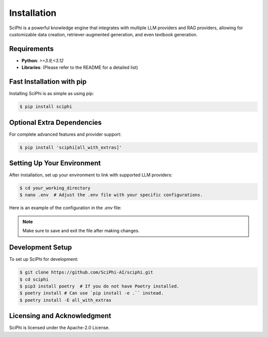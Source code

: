 .. _sciphi_installation:

Installation
=====================================================

SciPhi is a powerful knowledge engine that integrates with multiple LLM providers and RAG providers, allowing for customizable data creation, retriever-augmented generation, and even textbook generation.

Requirements
------------

- **Python**: `>=3.9,<3.12`
- **Libraries**: (Please refer to the README for a detailed list)

Fast Installation with pip
--------------------------

Installing SciPhi is as simple as using pip:

.. code-block:: console

   $ pip install sciphi

Optional Extra Dependencies
---------------------------

For complete advanced features and provider support:

.. code-block:: console

   $ pip install 'sciphi[all_with_extras]'

Setting Up Your Environment
---------------------------

After installation, set up your environment to link with supported LLM providers:

.. code-block:: console

   $ cd your_working_directory
   $ nano .env  # Adjust the .env file with your specific configurations.

Here is an example of the configuration in the `.env` file:

.. code-block:: bash
   # To use SciPhi as a provider:
   SCIPHI_API_KEY=your_sciphi_api_key

   # Other providers in SciPhi:
   OPENAI_API_KEY=your_openai_api_key
   ANTHROPIC_API_KEY=your_anthropic_api_key
   HF_TOKEN=your_huggingface_token
   VLLM_API_KEY=your_vllm_api_key
   RAG_API_KEY=your_rag_server_api_key
   RAG_API_BASE=your_rag_api_base_url

.. note::
   Make sure to save and exit the file after making changes.

Development Setup
-----------------

To set up SciPhi for development:

.. code-block:: console

   $ git clone https://github.com/SciPhi-AI/sciphi.git
   $ cd sciphi
   $ pip3 install poetry  # If you do not have Poetry installed.
   $ poetry install # Can use `pip install -e .`` instead.
   $ poetry install -E all_with_extras

Licensing and Acknowledgment
---------------------------

SciPhi is licensed under the Apache-2.0 License.

